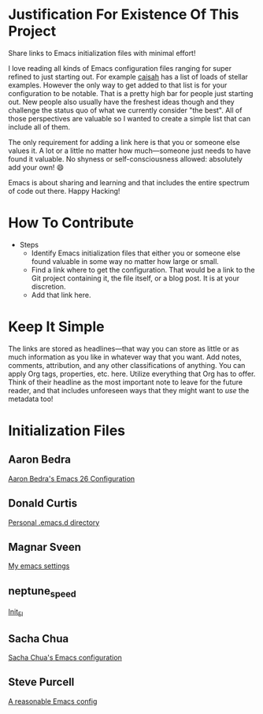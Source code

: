 * Justification For Existence Of This Project

Share links to Emacs initialization files with minimal effort!

I love reading all kinds of Emacs configuration files ranging for super
refined to just starting out. For example [[https://github.com/caisah/emacs.dz][caisah]] has a list of loads of
stellar examples. However the only way to get added to that list is for your
configuration to be notable. That is a pretty high bar for people just
starting out. New people also usually have the freshest ideas though and they
challenge the status quo of what we currently consider "the best". All of
those perspectives are valuable so I wanted to create a simple list that can
include all of them.

The only requirement for adding a link here is that you or someone else values
it. A lot or a little no matter how much—someone just needs to have found it
valuable. No shyness or self-consciousness allowed: absolutely add your own! 😄

Emacs is about sharing and learning and that includes the entire spectrum of
code out there. Happy Hacking!

* How To Contribute

- Steps
  - Identify Emacs initialization files that either you or someone else found
    valuable in some way no matter how large or small.
  - Find a link where to get the configuration. That would be a link to the
    Git project containing it, the file itself, or a blog post. It is at your
    discretion.
  - Add that link here.

* Keep It Simple

The links are stored as headlines—that way you can store as little or as much
information as you like in whatever way that you want. Add notes, comments,
attribution, and any other classifications of anything. You can apply Org
tags, properties, etc. here. Utilize everything that Org has to offer. Think
of their headline as the most important note to leave for the future reader,
and that includes unforeseen ways that they might want to /use/ the metadata
too!

* Initialization Files

** Aaron Bedra

[[http://aaronbedra.com/emacs.d/][Aaron Bedra's Emacs 26 Configuration]]

** Donald Curtis

[[https://github.com/milkypostman/dotemacs][Personal .emacs.d directory]]

** Magnar Sveen

[[https://github.com/magnars/.emacs.d][My emacs settings]]

** neptune_speed

[[https://gitgud.io/neptune_speed/init_el/tree/master][Init_El]]

** Sacha Chua

[[http://pages.sachachua.com/.emacs.d/Sacha.html][Sacha Chua's Emacs configuration]]

** Steve Purcell

[[https://github.com/purcell/emacs.d][A reasonable Emacs config]]
